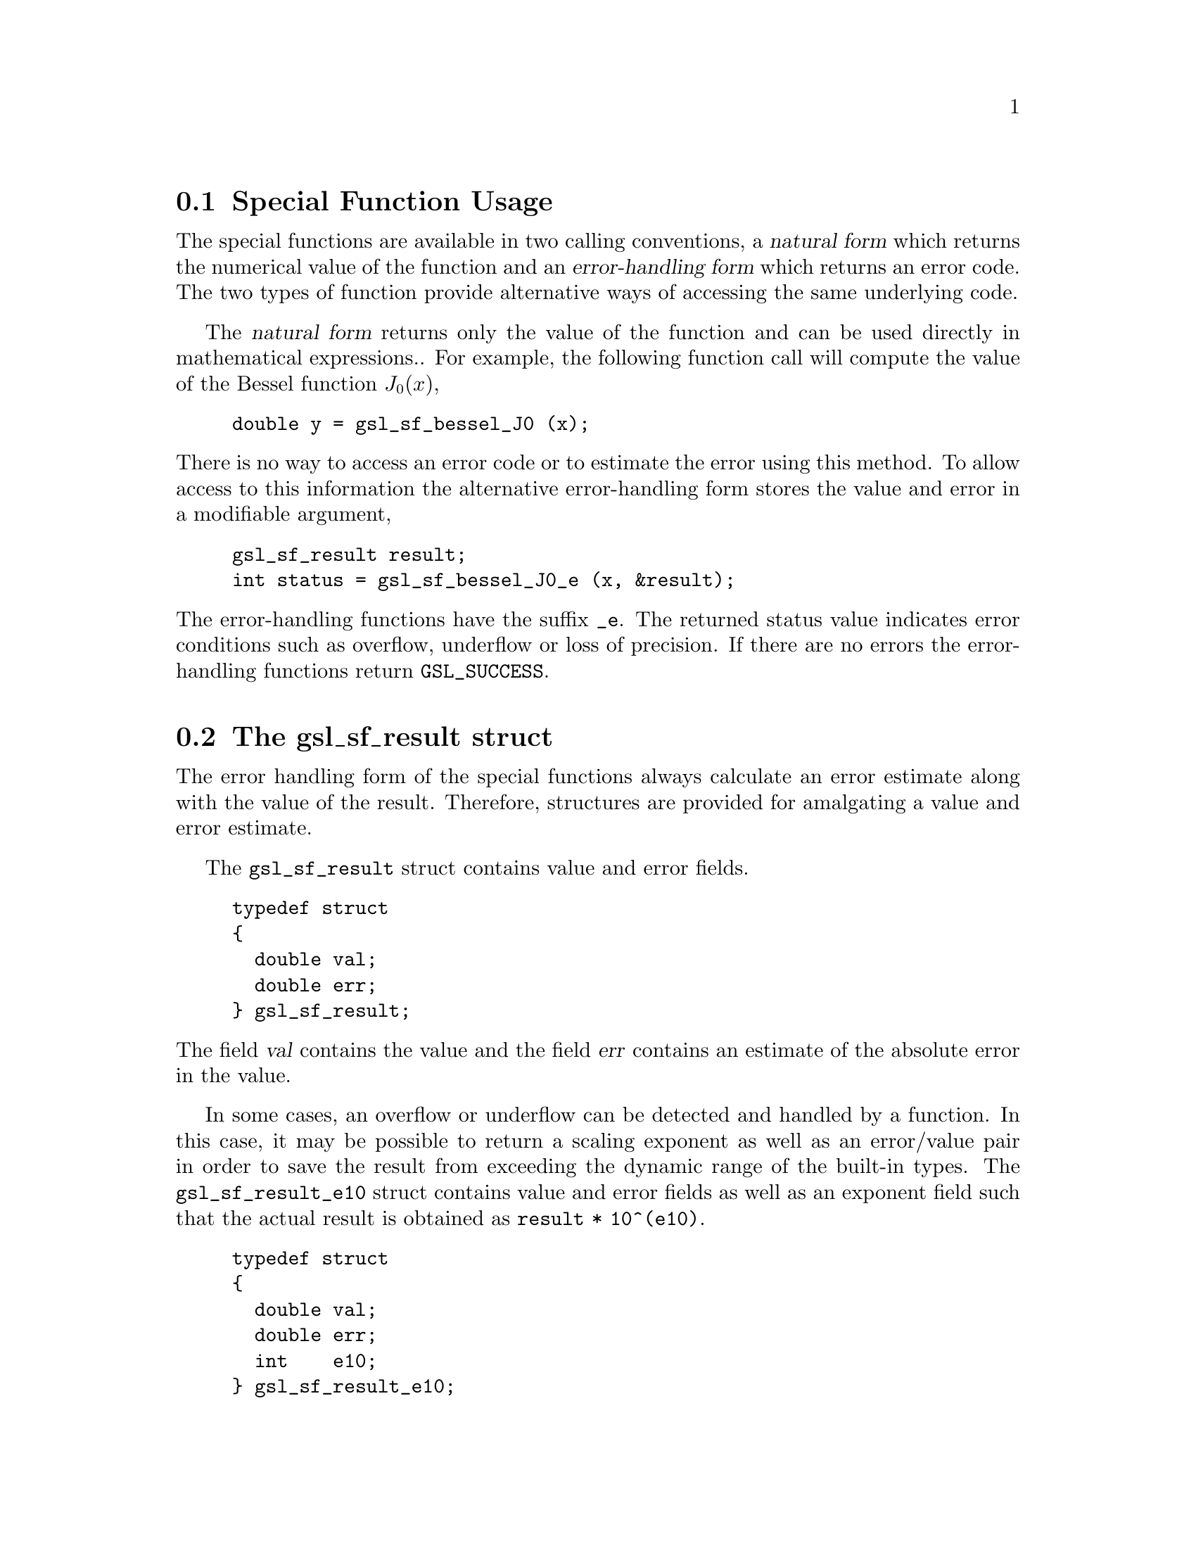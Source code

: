 @comment
@node Special Function Usage
@section Special Function Usage

The special functions are available in two calling conventions, a
@dfn{natural form} which returns the numerical value of the function and
an @dfn{error-handling form} which returns an error code.  The two types
of function provide alternative ways of accessing the same underlying
code.

The @dfn{natural form} returns only the value of the function and can be
used directly in mathematical expressions..  For example, the following
function call will compute the value of the Bessel function
@math{J_0(x)},

@example
double y = gsl_sf_bessel_J0 (x);
@end example
@noindent
There is no way to access an error code or to estimate the error using
this method.  To allow access to this information the alternative
error-handling form stores the value and error in a modifiable argument,

@example
gsl_sf_result result;
int status = gsl_sf_bessel_J0_e (x, &result);
@end example
@noindent
The error-handling functions have the suffix @code{_e}. The returned
status value indicates error conditions such as overflow, underflow or
loss of precision.  If there are no errors the error-handling functions
return @code{GSL_SUCCESS}.

@node The gsl_sf_result struct
@section The gsl_sf_result struct
@cindex gsl_sf_result
@cindex gsl_sf_result_e10

The error handling form of the special functions always calculate an
error estimate along with the value of the result.  Therefore,
structures are provided for amalgating a value and error estimate.

The @code{gsl_sf_result} struct contains value and error fields.

@example
typedef struct
@{
  double val;
  double err;
@} gsl_sf_result;
@end example
@noindent
The field @var{val} contains the value and the field @var{err} contains
an estimate of the absolute error in the value.

In some cases, an overflow or underflow can be detected and handled by a
function.  In this case, it may be possible to return a scaling exponent
as well as an error/value pair in order to save the result from
exceeding the dynamic range of the built-in types.  The
@code{gsl_sf_result_e10} struct contains value and error fields as well
as an exponent field such that the actual result is obtained as
@code{result * 10^(e10)}.

@example
typedef struct
@{
  double val;
  double err;
  int    e10;
@} gsl_sf_result_e10;
@end example

@node Special Function Modes
@section Special Function Modes

The goal of the library is to acheive double precision accuracy wherever
possible.  However the cost of evaluating some special functions to
double precision can be significant, particularly where very high order
terms are required.  In these cases a @code{mode} argument allows the
accuracy of the function to be reduced in order to improve performance.
The following precision levels are available for the mode argument,

@table @code
@item GSL_PREC_DOUBLE
Double-precision, a relative accuracy of approximately 2.0e-16
@item GSL_PREC_SINGLE
Single-precision, a relative accuracy of approximately 1.0e-07
@item GSL_PREC_APPROX
Approximate values, a relative accuracy of approximately 5.0e-04
@end table
@noindent
The approximate mode provides the fastest evaluation at the lowest
accuracy.
